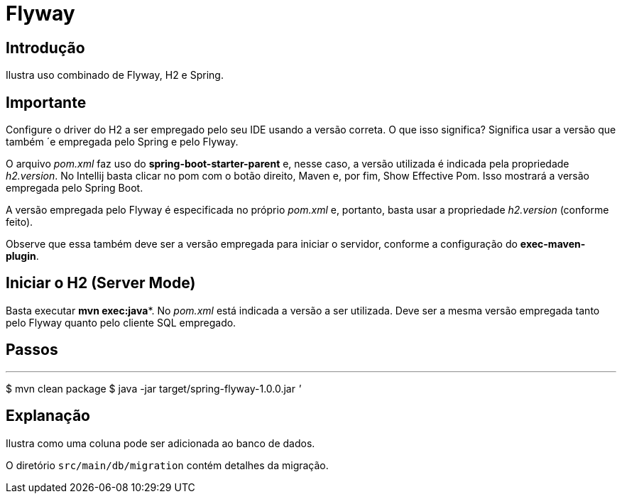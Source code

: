 :compat-mode:
= Flyway

== Introdução
Ilustra uso combinado de Flyway, H2 e Spring.

== Importante
Configure o driver do H2 a ser empregado pelo seu IDE usando a versão
correta. O que isso significa? Significa usar a versão que também
´e empregada pelo Spring e pelo Flyway.

O arquivo _pom.xml_ faz uso do **spring-boot-starter-parent** e,
nesse caso, a versão utilizada é indicada pela propriedade
_h2.version_. No Intellij basta clicar no pom com o botão direito,
Maven e, por fim, Show Effective Pom. Isso mostrará a versão
empregada pelo Spring Boot.

A versão empregada pelo Flyway é especificada no próprio _pom.xml_ e,
portanto, basta usar a propriedade _h2.version_ (conforme feito).

Observe que essa também deve ser a versão empregada para iniciar
o servidor, conforme a configuração do **exec-maven-plugin**.

== Iniciar o H2 (Server Mode)
Basta executar **mvn exec:java***. No _pom.xml_ está indicada a versão
a ser utilizada. Deve ser a mesma versão empregada tanto pelo 
Flyway quanto pelo cliente SQL empregado.

== Passos

'''
$ mvn clean package
$ java -jar target/spring-flyway-1.0.0.jar
'''

== Explanação
Ilustra como uma coluna pode ser adicionada ao banco de dados.

O diretório `src/main/db/migration` contém detalhes da migração.
